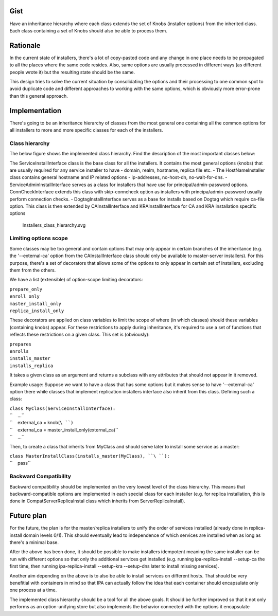 Gist
====

Have an inheritance hierarchy where each class extends the set of Knobs
(installer options) from the inherited class. Each class containing a
set of Knobs should also be able to process them.

Rationale
=========

In the current state of installers, there's a lot of copy-pasted code
and any change in one place needs to be propagated to all the places
where the same code resides. Also, same options are usually processed in
different ways (as different people wrote it) but the resulting state
should be the same.

This design tries to solve the current situation by consolidating the
options and their processing to one common spot to avoid duplicate code
and different approaches to working with the same options, which is
obviously more error-prone than this general approach.

Implementation
==============

There's going to be an inheritance hierarchy of classes from the most
general one containing all the common options for all installers to more
and more specific classes for each of the installers.



Class hierarchy
---------------

The below figure shows the implemented class hierarchy. Find the
description of the most important classes below:

The ServiceInstallInterface class is the base class for all the
installers. It contains the most general options (knobs) that are
usually required for any service installer to have - domain, realm,
hostname, replica file etc. - The HostNameInstaller class contains
general hostname and IP related options - ip-addresses, no-host-dn,
no-wait-for-dns. - ServiceAdminInstallInterface serves as a class for
installers that have use for principal/admin-password options.
ConnCheckInterface extends this class with skip-conncheck option as
installers with principa/admin-password usually perform connection
checks. - DogtagInstallInterface serves as a base for installs based on
Dogtag which require ca-file option. This class is then extended by
CAInstallInterface and KRAInstallInterface for CA and KRA installation
specific options

.. figure:: Installers_class_hierarchy.svg
   :alt: Installers_class_hierarchy.svg

   Installers_class_hierarchy.svg



Limiting options scope
----------------------

Some classes may be too general and contain options that may only appear
in certain branches of the inheritance (e.g. the '--external-ca' option
from the CAInstallInterface class should only be available to
master-server installers). For this purpose, there's a set of decorators
that allows some of the options to only appear in certain set of
installers, excluding them from the others.

We have a list (extensible) of option-scope limiting decorators:

| ``prepare_only``
| ``enroll_only``
| ``master_install_only``
| ``replica_install_only``

These decorators are applied on class variables to limit the scope of
where (in which classes) should these variables (containing knobs)
appear. For these restrictions to apply during inheritance, it's
required to use a set of functions that reflects these restrictions on a
given class. This set is (obviously):

| ``prepares``
| ``enrolls``
| ``installs_master``
| ``installs_replica``

It takes a given class as an argument and returns a subclass with any
attributes that should not appear in it removed.

Example usage: Suppose we want to have a class that has some options but
it makes sense to have '--external-ca' option there while classes that
implement replication installers interface also inherit from this class.
Defining such a class:

| ``class MyClass(ServiceInstallInterface):``
| ``    ...``
| ``    external_ca = knob(``\ ``)``
| ``    external_ca = master_install_only(external_ca)``
| ``    ...``

Then, to create a class that inherits from MyClass and should serve
later to install some service as a master:

| ``class MasterInstallClass(installs_master(MyClass), ``\ ``):``
| ``    pass``



Backward Compatibility
----------------------

Backward compatibility should be implemented on the very lowest level of
the class hierarchy. This means that backward-compatible options are
implemented in each special class for each installer (e.g. for replica
installation, this is done in CompatServerReplicaInstal class which
inherits from ServerReplicaInstall).



Future plan
===========

For the future, the plan is for the master/replica installers to unify
the order of services installed (already done in replica-install domain
levels 0/1). This should eventually lead to independence of which
services are installed when as long as there's a minimal base.

After the above has been done, it should be possible to make installers
idempotent meaning the same installer can be run with different options
so that only the additional services get installed (e.g. running
ipa-replica-install --setup-ca the first time, then running
ipa-replica-install --setup-kra --setup-dns later to install missing
services).

Another aim depending on the above is to also be able to install
services on different hosts. That should be very benefitial with
containers in mind so that IPA can actually follow the idea that each
container should encapsulate only one process at a time.

The implemented class hierarchy should be a tool for all the above
goals. It should be further improved so that it not only performs as an
option-unifying store but also implements the behavior connected with
the options it encapsulate
